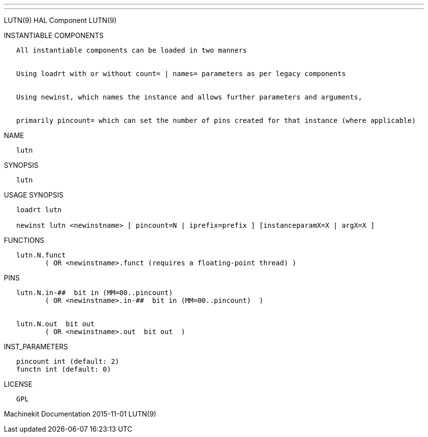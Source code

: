 ---
---

:skip-front-matter:
LUTN(9) HAL Component LUTN(9)

INSTANTIABLE COMPONENTS

----------------------------------------------------------------------------------------------------
   All instantiable components can be loaded in two manners


   Using loadrt with or without count= | names= parameters as per legacy components


   Using newinst, which names the instance and allows further parameters and arguments,


   primarily pincount= which can set the number of pins created for that instance (where applicable)
----------------------------------------------------------------------------------------------------

NAME

-------
   lutn
-------

SYNOPSIS

-------
   lutn
-------

USAGE SYNOPSIS

------------------------------------------------------------------------------------------
   loadrt lutn

   newinst lutn <newinstname> [ pincount=N | iprefix=prefix ] [instanceparamX=X | argX=X ]
------------------------------------------------------------------------------------------

FUNCTIONS

-----------------------------------------------------------------------
   lutn.N.funct
          ( OR <newinstname>.funct (requires a floating-point thread) )
-----------------------------------------------------------------------

PINS

---------------------------------------------------------------
   lutn.N.in-##  bit in (MM=00..pincount)
          ( OR <newinstname>.in-##  bit in (MM=00..pincount)  )


   lutn.N.out  bit out
          ( OR <newinstname>.out  bit out  )
---------------------------------------------------------------

INST_PARAMETERS

----------------------------
   pincount int (default: 2)
   functn int (default: 0)
----------------------------

LICENSE

------
   GPL
------

Machinekit Documentation 2015-11-01 LUTN(9)
